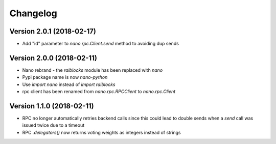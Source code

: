 Changelog
=========


Version 2.0.1 (2018-02-17)
--------------------------

- Add "id" parameter to `nano.rpc.Client.send` method to avoiding dup sends


Version 2.0.0 (2018-02-11)
--------------------------

- Nano rebrand - the `raiblocks` module has been replaced with `nano`
- Pypi package name is now `nano-python`
- Use `import nano` instead of `import raiblocks`
- rpc client has been renamed from `nano.rpc.RPCClient` to `nano.rpc.Client`


Version 1.1.0 (2018-02-11)
--------------------------

- RPC no longer automatically retries backend calls since this could lead to
  double sends when a `send` call was issued twice due to a timeout
- RPC `.delegators()` now returns voting weights as integers instead of strings
